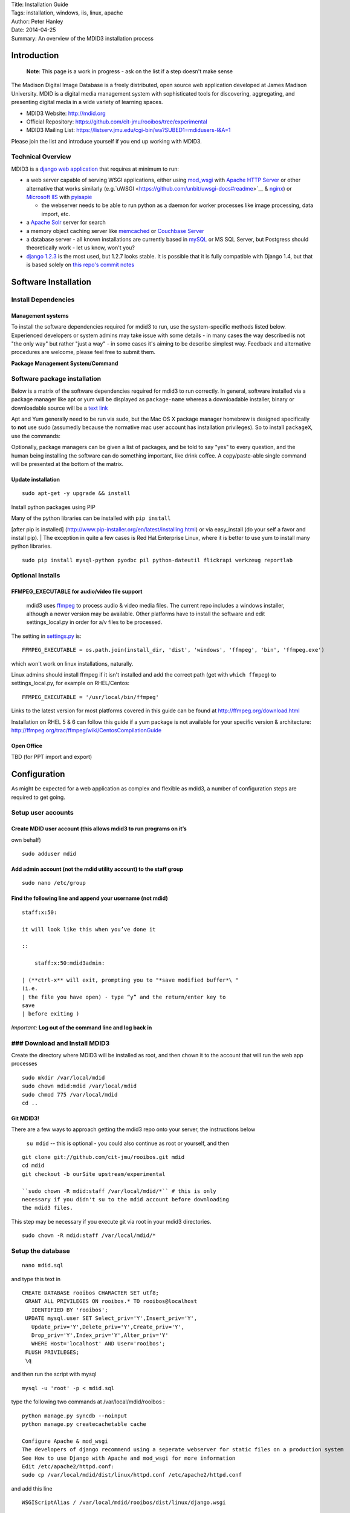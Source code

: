 | Title: Installation Guide
| Tags: installation, windows, iis, linux, apache
| Author: Peter Hanley
| Date: 2014-04-25
| Summary: An overview of the MDID3 installation process

Introduction
============

    **Note**: This page is a work in progress - ask on the list if a
    step doesn't make sense

The Madison Digital Image Database is a freely distributed, open source
web application developed at James Madison University. MDID is a digital
media management system with sophisticated tools for discovering,
aggregating, and presenting digital media in a wide variety of learning
spaces.

-  MDID3 Website: http://mdid.org
-  Official Repository:
   https://github.com/cit-jmu/rooibos/tree/experimental
-  MDID3 Mailing List:
   https://listserv.jmu.edu/cgi-bin/wa?SUBED1=mdidusers-l&A=1

Please join the list and introduce yourself if you end up working with
MDID3.

Technical Overview
------------------

MDID3 is a `django web application <https://docs.djangoproject.com/>`__
that requires at minimum to run:

-  a web server capable of serving WSGI applications, either using
   `mod\_wsgi <http://code.google.com/p/modwsgi/>`__ with `Apache HTTP
   Server <http://httpd.apache.org>`__ or other alternative that works
   similarly (e.g.`uWSGI <https://github.com/unbit/uwsgi-docs#readme>`__
   & `nginx <http://wiki.nginx.org/Main>`__) or `Microsoft
   IIS <http://www.iis.net>`__ with
   `pyisapie <http://sourceforge.net/apps/trac/pyisapie>`__

   -  the webserver needs to be able to run python as a daemon for
      worker processes like image processing, data import, etc.

-  a `Apache Solr <http://lucene.apache.org/solr/>`__ server for search
-  a memory object caching server like
   `memcached <http://memcached.org>`__ or `Couchbase
   Server <http://www.couchbase.com/couchbase-server/overview>`__
-  a database server - all known installations are currently based in
   `mySQL <http://www.mysql.com/downloads/mysql/>`__ or MS SQL Server,
   but Postgress should theoretically work - let us know, won't you?
-  `django 1.2.3 <https://docs.djangoproject.com/en/1.2/>`__ is the most
   used, but 1.2.7 looks stable. It is possible that it is fully
   compatible with Django 1.4, but that is based solely on `this repo's
   commit
   notes <https://github.com/jcarbaugh/rooibos/commit/f80aca5c9614439735a9c7e93115bdaaff26c396>`__

Software Installation
=====================

Install Dependencies
--------------------

Management systems
~~~~~~~~~~~~~~~~~~

To install the software dependencies required for mdid3 to run, use the
system-specific methods listed below. Experienced developers or system
admins may take issue with some details - in many cases the way
described is not "the only way" but rather "just a way" - in some cases
it's aiming to be describe simplest way. Feedback and alternative
procedures are welcome, please feel free to submit them.

**Package Management System/Command**

.. raw:: html

   <table width=100%>
   <tr>
   <th width=25% align="center" valign="middle">Ubuntu</th>
   <th width=25% align="center" valign="middle" bgcolor="#efefef">Red Hat</th>
   <th width=25% align="center" valign="middle" >Mac OS X</th>
   <th width=25% align="center" valign="middle" bgcolor="#efefef">Windows 2008 or other</th>
   </tr>
   <tr>
   <td  align="center" valign="middle"><a href="https://help.ubuntu.com/community/AptGet/Howto">apt-get</a> </td>
   <td  align="center" valign="middle" bgcolor="#efefef">Redhat - <a href="http://www.ibm.com/developerworks/linux/library/l-lpic1-v3-102-5/">yum</a> <a href="https://access.redhat.com/knowledge/docs/en-US/Red_Hat_Enterprise_Linux/5/html/Deployment_Guide/c1-yum.html">rhel 5</a> | <a href="https://access.redhat.com/knowledge/docs/en-US/Red_Hat_Enterprise_Linux/6/html/Deployment_Guide/ch-yum.html">rhel 6</a> </td>
   <td  align="center" valign="middle"> <a href="http://mxcl.github.com/homebrew/">homebrew</a> <br/>download installers &amp; compile source</td>
   <td  align="center" valign="middle" bgcolor="#efefef">None (true? any dissent?).<br/>Download installers or executables.</td>
   </tr>
   </table>

Software package installation
-----------------------------

Below is a matrix of the software dependencies required for mdid3 to run
correctly. In general, software installed via a package manager like apt
or yum will be displayed as ``package-name`` whereas a downloadable
installer, binary or downloadable source will be a `text link <#>`__

Apt and Yum generally need to be run via sudo, but the Mac OS X package
manager homebrew is designed specifically to **not** use sudo (assumedly
because the normative mac user account has installation privileges). So
to install ``packageX``, use the commands:

.. raw:: html

   <table width=99%>
   <tr>
   <th width=33% align="center" valign="middle">apt (Ubuntu)</th>
   <th width=33% align="center" valign="middle" bgcolor="#efefef">yum (Red Hat)</th>
   <th width=33% align="center" valign="middle" >homebrew (Mac OS X)</th>
   </tr>
   <tr>
   <td  align="center" valign="middle"><pre><code>sudo apt-get install packageX</code></pre></td>
   <td  align="center" valign="middle" bgcolor="#efefef"><pre><code>sudo yum install packageX</code></pre>
   </td>
   <td  align="center" valign="middle">
   <pre><code>brew install packageX</code></pre>
   </td>
   </tr>
   </table>

Optionally, package managers can be given a list of packages, and be
told to say "yes" to every question, and the human being installing the
software can do something important, like drink coffee. A
copy/paste-able single command will be presented at the bottom of the
matrix.

.. raw:: html

   <table width=100%>
   <tr>
   <td width=16% align="center" valign="middle" bgcolor="#efefef">&nbsp;</td>
   <th width=21%>Ubuntu</th>
   <th width=21% bgcolor="#efefef">Red Hat</th>
   <th width=21%>Mac OS X</th>
   <th width=21% bgcolor="#efefef">Windows 2008 or other</th>
   </tr>
   <tr>
   <tr>
   <th bgcolor="#efefef">python</th>
   <td align="center" valign="middle">installed</td>
   <td align="center" valign="middle" bgcolor="#efefef"><pre><code>python26</code></pre></td>
   <td align="center" valign="middle"><a href="http://mac.github.com">installed</a></td>
   <td align="center" valign="middle" bgcolor="#efefef">Python 2.7.3 <br>(<a href="http://www.python.org/ftp/python/2.7.3/python-2.7.3.msi">32-bit</a>) | (<a href="http://www.python.org/ftp/python/2.7.3/python-2.7.3.amd64.msi">64-bit</a>)</td>
   </tr>

   <th bgcolor="#efefef">git</th>
   <td align="center" valign="middle"><pre><code> git-core</code></pre></td>
   <td align="center" valign="middle" bgcolor="#efefef"><pre><code>git-core</code></pre></td>
   <td align="center" valign="middle"><a href="http://mac.github.com">Github for Mac</a></td>
   <td align="center" valign="middle" bgcolor="#efefef"><a href="http://windows.github.com">Github for Windows</a></td>
   </tr>
   </table>



Update installation
~~~~~~~~~~~~~~~~~~~

::

    sudo apt-get -y upgrade && install

Install python packages using PIP

| Many of the python libraries can be installed with ``pip install``
[after pip is installed]
(http://www.pip-installer.org/en/latest/installing.html) or via
easy\_install (do your self a favor and install pip).
| The exception in quite a few cases is Red Hat Enterprise Linux, where
it is better to use yum to install many python libraries.

::

    sudo pip install mysql-python pyodbc pil python-dateutil flickrapi werkzeug reportlab

Optional Installs
-----------------

FFMPEG\_EXECUTABLE for audio/video file support
~~~~~~~~~~~~~~~~~~~~~~~~~~~~~~~~~~~~~~~~~~~~~~~

    mdid3 uses `ffmpeg <http://ffmpeg.org>`__ to process audio & video
    media files. The current repo includes a windows installer, although
    a newer version may be available. Other platforms have to install
    the software and edit settings\_local.py in order for a/v files to
    be processed.

The setting in
`settings.py <https://github.com/cit-jmu/rooibos/blob/experimental/rooibos/settings.py>`__
is:

::

    FFMPEG_EXECUTABLE = os.path.join(install_dir, 'dist', 'windows', 'ffmpeg', 'bin', 'ffmpeg.exe')

which won't work on linux installations, naturally.

Linux admins should install ffmpeg if it isn't installed and add the
correct path (get with ``which ffmpeg``) to settings\_local.py, for
example on RHEL/Centos:

::

    FFMPEG_EXECUTABLE = '/usr/local/bin/ffmpeg'

Links to the latest version for most platforms covered in this guide can
be found at http://ffmpeg.org/download.html

Installation on RHEL 5 & 6 can follow this guide if a yum package is not
available for your specific version & architecture:
http://ffmpeg.org/trac/ffmpeg/wiki/CentosCompilationGuide

Open Office
~~~~~~~~~~~

TBD (for PPT import and export)

Configuration
=============

As might be expected for a web application as complex and flexible as
mdid3, a number of configuration steps are required to get going.

Setup user accounts
-------------------

Create MDID user account (this allows mdid3 to run programs on it’s
~~~~~~~~~~~~~~~~~~~~~~~~~~~~~~~~~~~~~~~~~~~~~~~~~~~~~~~~~~~~~~~~~~~

own behalf)

::

    sudo adduser mdid

Add admin account (not the mdid utility account) to the staff group
~~~~~~~~~~~~~~~~~~~~~~~~~~~~~~~~~~~~~~~~~~~~~~~~~~~~~~~~~~~~~~~~~~~

::

    sudo nano /etc/group

Find the following line and append your username (not mdid)
~~~~~~~~~~~~~~~~~~~~~~~~~~~~~~~~~~~~~~~~~~~~~~~~~~~~~~~~~~~

::

    staff:x:50:

    it will look like this when you’ve done it

    ::

        staff:x:50:mdid3admin:

    | (**ctrl-x** will exit, prompting you to "*save modified buffer*\ "
    (i.e.
    | the file you have open) - type “y” and the return/enter key to
    save
    | before exiting )

*Important:* **Log out of the command line and log back in**

### Download and Install MDID3
------------------------------

Create the directory where MDID3 will be installed as root, and then
chown it to the account that will run the web app processes

::

    sudo mkdir /var/local/mdid
    sudo chown mdid:mdid /var/local/mdid
    sudo chmod 775 /var/local/mdid
    cd ..

Git MDID3!
~~~~~~~~~~

There are a few ways to approach getting the mdid3 repo onto your
server, the instructions below

    ``su mdid`` -- this is optional - you could also continue as root or
    yourself, and then

::

    git clone git://github.com/cit-jmu/rooibos.git mdid
    cd mdid
    git checkout -b ourSite upstream/experimental

    ``sudo chown -R mdid:staff /var/local/mdid/*`` # this is only
    necessary if you didn't su to the mdid account before downloading
    the mdid3 files.

This step may be necessary if you execute git via root in your mdid3
directories.

::

    sudo chown -R mdid:staff /var/local/mdid/*

Setup the database
------------------

::

    nano mdid.sql

and type this text in

::

    CREATE DATABASE rooibos CHARACTER SET utf8;
     GRANT ALL PRIVILEGES ON rooibos.* TO rooibos@localhost
       IDENTIFIED BY 'rooibos';
     UPDATE mysql.user SET Select_priv='Y',Insert_priv='Y',
       Update_priv='Y',Delete_priv='Y',Create_priv='Y',
       Drop_priv='Y',Index_priv='Y',Alter_priv='Y'
       WHERE Host='localhost' AND User='rooibos';
     FLUSH PRIVILEGES;
     \q

and then run the script with mysql

::

    mysql -u 'root' -p < mdid.sql

type the following two commands at /var/local/mdid/rooibos :

::

    python manage.py syncdb --noinput
    python manage.py createcachetable cache

    Configure Apache & mod_wsgi
    The developers of django recommend using a seperate webserver for static files on a production system
    See How to use Django with Apache and mod_wsgi for more information
    Edit /etc/apache2/httpd.conf:
    sudo cp /var/local/mdid/dist/linux/httpd.conf /etc/apache2/httpd.conf

and add this line

::

    WSGIScriptAlias / /var/local/mdid/rooibos/dist/linux/django.wsgi

    | *note*: the lone forward slash is not a typo - the first “/”
    indicates
    | that mdid will be the root o TRUNCATED! Please download pandoc if
    you
    | want to convert large files.

